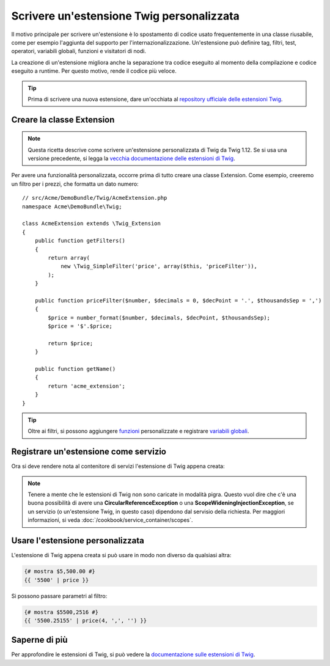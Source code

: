 .. index::
   single: Estensioni Twig

Scrivere un'estensione Twig personalizzata
==========================================

Il motivo principale per scrivere un'estensione è lo spostamento di codice usato
frequentemente in una classe riusabile, come per esempio l'aggiunta del supporto per
l'internazionalizzazione. Un'estensione può definire tag, filtri, test, operatori,
variabili globali, funzioni e visitatori di nodi.

La creazione di un'estensione migliora anche la separazione tra codice eseguito al momento
della compilazione e codice eseguito a runtime. Per questo motivo, rende il codice
più veloce.

.. tip::

    Prima di scrivere una nuova estensione, dare un'occhiata al
    `repository ufficiale delle estensioni Twig`_.

Creare la classe Extension
--------------------------

.. note::

    Questa ricetta descrive come scrivere un'estensione personalizzata di Twig
    da Twig 1.12. Se si usa una versione precedente, si legga la
    `vecchia documentazione delle estensioni di Twig`_.

Per avere una funzionalità personalizzata, occorre prima di tutto creare una classe Extension.
Come esempio, creeremo un filtro per i prezzi, che formatta un dato numero::

    // src/Acme/DemoBundle/Twig/AcmeExtension.php
    namespace Acme\DemoBundle\Twig;

    class AcmeExtension extends \Twig_Extension
    {
        public function getFilters()
        {
            return array(
                new \Twig_SimpleFilter('price', array($this, 'priceFilter')),
            );
        }

        public function priceFilter($number, $decimals = 0, $decPoint = '.', $thousandsSep = ',')
        {
            $price = number_format($number, $decimals, $decPoint, $thousandsSep);
            $price = '$'.$price;

            return $price;
        }

        public function getName()
        {
            return 'acme_extension';
        }
    }

.. tip::

    Oltre ai filtri, si possono aggiungere `funzioni`_ personalizzate e registrare
    `variabili globali`_.

Registrare un'estensione come servizio
--------------------------------------

Ora si deve rendere nota al contenitore di servizi l'estensione di Twig appena creata:

.. configuration-block::

    .. code-block:: yaml

        # src/Acme/DemoBundle/Resources/config/services.yml
        services:
            acme.twig.acme_extension:
                class: Acme\DemoBundle\Twig\AcmeExtension
                tags:
                    - { name: twig.extension }

    .. code-block:: xml

        <!-- src/Acme/DemoBundle/Resources/config/services.xml -->
        <services>
            <service id="acme.twig.acme_extension" class="Acme\DemoBundle\Twig\AcmeExtension">
                <tag name="twig.extension" />
            </service>
        </services>

    .. code-block:: php

        // src/Acme/DemoBundle/Resources/config/services.php
        use Symfony\Component\DependencyInjection\Definition;

        $container
            ->register('acme.twig.acme_extension', '\Acme\DemoBundle\Twig\AcmeExtension')
            ->addTag('twig.extension');

.. note::

   Tenere a mente che le estensioni di Twig non sono caricate in modalità pigra. Questo
   vuol dire che c'è una buona possibilità di avere una **CircularReferenceException**
   o una **ScopeWideningInjectionException**, se un servizio
   (o un'estensione Twig, in questo caso) dipendono dal servisio della richiesta.
   Per maggiori informazioni, si veda :doc:`/cookbook/service_container/scopes`.

Usare l'estensione personalizzata                
---------------------------------

L'estensione di Twig appena creata si può usare in modo non diverso da qualsiasi altra:

.. code-block:: jinja

    {# mostra $5,500.00 #}
    {{ '5500' | price }}

Si possono passare parametri al filtro:

.. code-block:: jinja

    {# mostra $5500,2516 #}
    {{ '5500.25155' | price(4, ',', '') }}

Saperne di più
--------------

Per approfondire le estensioni di Twig, si può vedere la
`documentazione sulle estensioni di Twig`_.

.. _`repository ufficiale delle estensioni Twig`: http://github.com/fabpot/Twig-extensions
.. _`documentazione sulle estensioni di Twig`: http://twig.sensiolabs.org/doc/advanced.html#creating-an-extension
.. _`variabili globali`: http://twig.sensiolabs.org/doc/advanced.html#id1
.. _`funzioni`: http://twig.sensiolabs.org/doc/advanced.html#id2
.. _`vecchia documentazione delle estensioni di Twig`: http://twig.sensiolabs.org/doc/advanced_legacy.html#creating-an-extension
